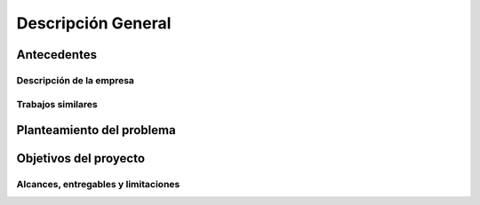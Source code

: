 ===================
Descripción General
===================

Antecedentes
============

Descripción de la empresa
-------------------------


Trabajos similares
------------------


Planteamiento del problema
==========================


Objetivos del proyecto
======================



Alcances, entregables y limitaciones
------------------------------------
